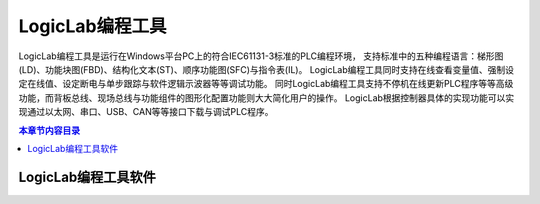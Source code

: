 .. _logiclab-engineer:

LogicLab编程工具
====================

LogicLab编程工具是运行在Windows平台PC上的符合IEC61131-3标准的PLC编程环境，
支持标准中的五种编程语言：梯形图(LD)、功能块图(FBD)、结构化文本(ST)、顺序功能图(SFC)与指令表(IL)。
LogicLab编程工具同时支持在线查看变量值、强制设定在线值、设定断电与单步跟踪与软件逻辑示波器等等调试功能。
同时LogicLab编程工具支持不停机在线更新PLC程序等等高级功能，而背板总线、现场总线与功能组件的图形化配置功能则大大简化用户的操作。
LogicLab根据控制器具体的实现功能可以实现通过以太网、串口、USB、CAN等等接口下载与调试PLC程序。

.. contents:: 本章节内容目录
   :local:
   :backlinks: none
   :depth: 3

LogicLab编程工具软件
--------------------